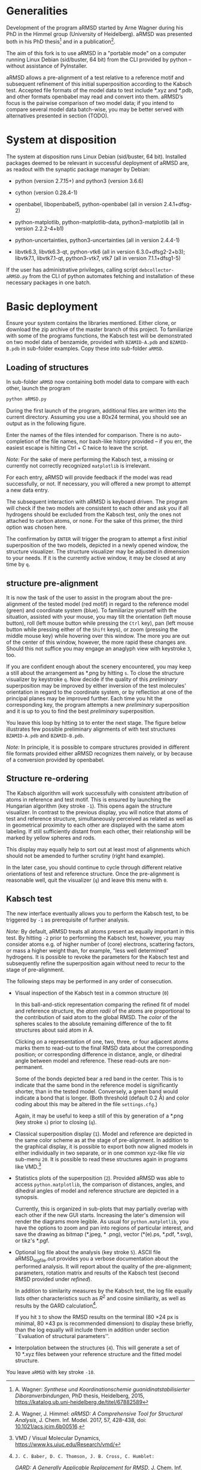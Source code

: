 # aRSMD-primer.org

* Generalities

  Development of the program aRMSD started by Arne Wagner during his
  PhD in the Himmel group (University of Heidelberg).  aRMSD was
  presented both in his PhD thesis[fn:Wagner-thesis] and in a
  publication[fn:aRMSD-paper].

  The aim of this fork is to use aRMSD in a "portable mode" on a
  computer running Linux Debian (sid/buster, 64 bit) from the CLI
  provided by python -- without assistance of PyInstaller.

  aRMSD allows a pre-alignment of a test relative to a reference
  motif and subsequent refinement of this initial superposition
  according to the Kabsch test. Accepted file formats of the model
  data to test include *.xyz and *.pdb, and other formats openbabel
  may read and convert into them. aRMSD’s focus is the pairwise
  comparison of two model data; if you intend to compare several model
  data batch-wise, you may be better served with alternatives presented
  in section (TODO).

* System at disposition

  The system at disposition runs Linux Debian (sid/buster, 64 bit).
  Installed packages deemed to be relevant in successful deployment of
  aRMSD are, as readout with the synaptic package manager by Debian:
  + python (version 2.7.15+) and python3 (version 3.6.6)

  + cython (version 0.28.4-1)

  + openbabel, libopenbabel5, python-openbabel (all in version 2.4.1+dfsg-2)

  + python-matplotlib, python-matplotlib-data, python3-matplotlib
    (all in version 2.2.2-4+b1)

  + python-uncertainties, python3-uncertainties (all in version 2.4.4-1)

  + libvtk6.3, libvtk6.3-qt, python-vtk6 (all in version 6.3.0+dfsg2-2+b3);
    libvtk7.1, libvtk7.1-qt, python3-vtk7, vtk7 (all in version 7.1.1+dfsg1-5)

  If the user has administrative privileges, calling script 
  =debcollector-aRMSD.py= from the CLI of python automates
  fetching and installation of these necessary packages in one batch.


* Basic deployment

  Ensure your system contains the libraries mentioned.  Either clone,
  or download the zip archive of the master branch of this project. To
  familiarize with some of the programs functions, the Kabsch test will
  be demonstrated on two model data of benzamide, provided with
  =BZAMID-A.pdb= and =BZAMID-B.pdb= in sub-folder examples.  Copy these
  into sub-folder =aRMSD=.

** Loading of structures

  In sub-folder =aRMSD= now containing both model data to compare with
  each other, launch the program
  #+BEGIN_SRC python
     python aRMSD.py
  #+END_SRC

  During the first launch of the program, additional files are written
  into the current directory.  Assuming you use a 80x24 terminal, you
  should see an output as in the following figure.

  [[./load-structures01.png]]

  Enter the names of the files intended for comparison.  There is no
  auto-completion of the file names, nor bash-like history provided --
  if you err, the easiest escape is hitting Ctrl + C twice to leave
  the script.

  /Note:/  For the sake of mere performing the Kabsch test, a missing
  or currently not correctly recognized =matplotlib= is irrelevant.

  For each entry, aRMSD will provide feedback if the model was read
  successfully, or not.  If necessary, you will offered a new prompt
  to attempt a new data entry.

  The subsequent interaction with aRMSD is keyboard driven.  The
  program will check if the two models are consistent to each other
  and ask you if all hydrogens should be excluded from the Kabsch
  test, only the ones not attached to carbon atoms, or none.  For the
  sake of this primer, the third option was chosen here.

  [[./load-structures02.png]]

  The confirmation by =ENTER= will trigger the program to attempt a
  first /initial/ superposition of the two models, depicted in a
  newly opened window, the structure visualizer.  The structure
  visualizer may be adjusted in dimension to your needs.  If it is
  the currently active window, it may be closed at any time by =q=.

  [[./structure-visualizer-01.png]]

** structure pre-alignment

  It is now the task of the user to assist in the program about the
  pre-alignment of the tested model (red motif) in regard to the
  reference model (green) and coordinate system (blue).  To familiarize
  yourself with the situation, assisted with your mouse, you may tilt
  the orientation (left mouse button), roll (left mouse button while
  pressing the =Ctrl= key), pan (left mouse button while pressing either
  of the =Shift= keys), or zoom (pressing the middle mouse key) while
  hovering over this window.  The more you are out of the center of this
  window, however, the more rapid these changes are.  Should this not
  suffice you may engage an anaglyph view with keystroke =3=, too.

  If you are confident enough about the scenery encountered, you may
  keep a still about the arrangement as *.png by hitting =s=.  To close
  the structure visualizer by keystroke =q=.  Now decide if the quality
  of this /preliminary/ superposition may be improved by either inversion
  of the test molecules' orientation in regard to the coordinate system,
  or by reflection at one of the principal planes may be improved further.
  Each time you hit the corresponding key, the program attempts a new
  /preliminary/ superposition and it is up to you to find the best
  /preliminary/ superposition.

  You leave this loop by hitting =10= to enter the next stage.  The figure
  below illustrates few possible preliminary alignments of with test
  structures =BZAMID-A.pdb= and =BZAMID-B.pdb=.

  /Note:/ In principle, it is possible to compare structures provided
  in different file formats provided either aRMSD recognizes them
  naively, or by because of a conversion provided by openbabel.

  [[./alignments.png]]

** Structure re-ordering

  The Kabsch algorithm will work successfully with consistent attribution
  of atoms in reference and test motif.  This is ensured by launching the
  Hungarian algorithm (key stroke =-1=).  This opens again the structure
  visualizer.  In contrast to the previous display, you will notice that
  atoms of test and reference structure, simultaneously perceived as related
  as well as in geometrical proximity to each other are displayed with
  the same atom labeling.  If still sufficiently distant from each other,
  their relationship will be marked by yellow spheres and rods.

  This display may equally help to sort out at least most of alignments
  which should not be amended to further scrutiny (right hand example).

  [[./Hungarian-01.png]]

  In the later case, you should continue to cycle through different relative
  orientations of test and reference structure.  Once the pre-alignment is
  reasonable well, quit the visualizer (=q=) and leave this menu with =0=.

** Kabsch test

  The new interface eventually allows you to perform the Kabsch test,
  to be triggered by =-1= as prerequisite of further analysis.

  /Note:/ By default, aRMSD treats all atoms present as equally important
  in this test.  By hitting =-2= prior to performing the Kabsch test,
  however, you may consider atoms e.g. of higher number of (core) electrons,
  scattering factors, or mass a higher weight than, for example, "less
  well determined" hydrogens.  It is possible to revoke the parameters
  for the Kabsch test  and subsequently refine the superposition again
  without need to recur to the stage of pre-alignment.

  The following steps may be performed in any order of consecution.

  + Visual inspection of the Kabsch test in a common structure (=0=)

    In this ball-and-stick representation comparing the refined fit of
    model and reference structure, the /atom radii/ of the atoms are
    proportional to the contribution of said atom to the global RMSD.
    The /color/ of the spheres scales to the absolute remaining
    difference of the to fit structures about said atom in \AA.

    Clicking /on/ a representation of one, two, three, or four
    adjacent atoms marks them to read-out to the final RMSD data about
    the corresponding position; or corresponding difference in
    distance, angle, or dihedral angle between model and reference.
    These read-outs are non-permanent.

    Some of the bonds depicted bear a red band in the center.  This is
    to indicate that the same bond in the reference model is significantly
    shorter, than in the tested model.  Conversely, a green band would
    indicate a bond that is longer.  (Both threshold (default 0.2 \AA) and
    color coding about this may be altered in the file =settings.cfg=.)

    Again, it may be useful to keep a still of this by generation of a
    *.png (key stroke =s=) prior to closing (=q=).

  + Classical superposition display (=1=).  Model and reference are
    depicted in the same color scheme as at the stage of pre-alignment.
    In addition to the graphical display, it is possible to export both
    now aligned models in either individually in two separate, or in
    one common xyz-like file /via/ sub-menu =20=.  It is possible to
    read these structures again in programs like VMD.[fn:VMD]

    [[./Kabsch-analysis-01.png]]

  + Statistics plots of the superposition (=2=).  Provided aRMSD was able
    to access =python.matplotlib=, the comparison of distances, angles,
    and dihedral angles of model and reference structure are depicted
    in a synopsis.

    [[./statistics.png]]

    Currently, this is organized in sub-plots that may partially overlap
    with each other if the new GUI starts.  Increasing the later's
    dimension will render the diagrams more legible.  As usual for
    =python.matplotlib=, you have the options to zoom and pan into
    regions of particular interest, and save the drawing as bitmap
    (*.jpeg, * .png), vector (*(e).ps, *.pdf, *.svg), or tikz's *.pgf.

  + Optional log file about the analysis (key stroke =5=).  ASCII file
    aRMSD_logfile.out provides you a verbose documentation about the
    performed analysis.  It will report about the quality of the
    pre-alignment; parameters, rotation matrix and results of the
    Kabsch test (second RMSD provided under /refined/).

    In addition to similarity measures by the Kabsch test, the log
    file equally lists other characteristics such as $R^2$ and cosine
    similiarity, as well as results by the GARD
    calculation[fn:GARD-paper].

    If you hit =3= to show the RMSD results on the terminal (80 \times
    24 px is minimal, 80 \times 43 px is recommended dimension) to
    display these briefly, than the log equally will include them in
    addition under section ``Evaluation of structural parameters''.

  + Interpolation between the structures (=4=).  This will generate a
    set of 10 *.xyz files between your reference structure and the
    fitted model structure.

  You leave =aRMSD= with key stroke =-10=.


[fn:Wagner-thesis] A. Wagner: /Synthese und Koordinationschemie
guanidinatstabilisierter Diboranverbindungen/, PhD thesis, Heidelberg,
2015, https://katalog.ub.uni-heidelberg.de/titel/67882589

[fn:aRMSD-paper] A. Wagner, J. Himmel: /aRMSD: A Comprehensive Tool
for Structural Analysis/, J. Chem. Inf. Model. 2017, 57, 428-438, doi:
[[https://pubs.acs.org/doi/10.1021/acs.jcim.6b00516][10.1021/acs.jcim.6b00516]].

[fn:VMD] VMD / Visual Molecular Dynamics,
https://www.ks.uiuc.edu/Research/vmd/

[fn:GARD-paper]: J. C. Baber, D. C. Thomson, J. B. Cross, C. Humblet:
/GARD: A Generally Applicable Replacement for RMSD/,
J. Chem. Inf. Model, 2009, 49, 1889-1900, doi: [[https://pubs.acs.org/doi/abs/10.1021/ci9001074][10.1021/ci9001074]].
